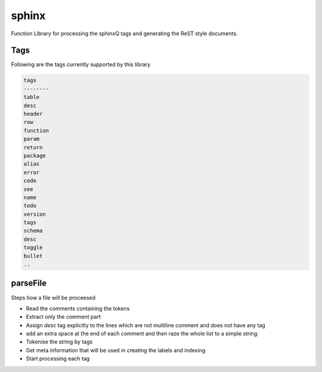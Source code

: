 
.. _lib-sphinx-label:

======
sphinx
======

Function Library for processing the sphinxQ tags and generating the ReST style documents.

.. index:: lib;sphinx


.. _lib-sphinx-Tags-label:


Tags
~~~~

Following are the tags currently supported by this library

.. code-block:: R



    tags    
    --------
    table   
    desc    
    header  
    row     
    function
    param   
    return  
    package 
    alias   
    error   
    code    
    see     
    name    
    todo    
    version 
    tags    
    schema  
    desc    
    toggle  
    bullet  
    ..
    


.. todo::

    in case of schema add an extra index of schema

.. _lib-sphinx-parseFile-label:


parseFile
~~~~~~~~~

Steps how a file will be proceesed

* Read the comments containing the tokens
* Extract only the comment part
* Assign `desc` tag explicitly to the lines which are not multiline comment and does not have any tag
* add an extra space at the end of each comment and then raze the whole list to a simple string.
* Tokenise the string by tags
* Get meta information that will be used in creating the labels and indexing
* Start processing each tag
